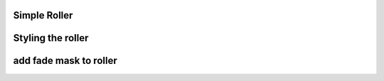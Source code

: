 
Simple Roller
""""""""""""""""

.. lv_example:: widgets/roller/lv_example_roller_1
  :language: c

Styling the roller
""""""""""""""""""

.. lv_example:: widgets/roller/lv_example_roller_2
  :language: c

add fade mask to roller
"""""""""""""""""""""""

.. lv_example:: widgets/roller/lv_example_roller_3
  :language: c

